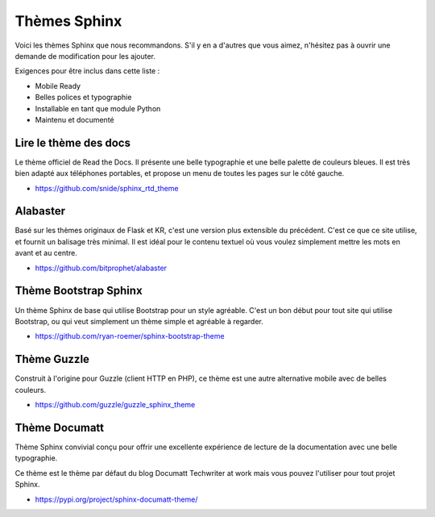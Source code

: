 Thèmes Sphinx
=============

Voici les thèmes Sphinx que nous recommandons.
S'il y en a d'autres que vous aimez,
n'hésitez pas à ouvrir une demande de modification pour les ajouter.

Exigences pour être inclus dans cette liste :

* Mobile Ready
* Belles polices et typographie
* Installable en tant que module Python
* Maintenu et documenté

Lire le thème des docs
-------------------

Le thème officiel de Read the Docs.
Il présente une belle typographie et une belle palette de couleurs bleues.
Il est très bien adapté aux téléphones portables,
et propose un menu de toutes les pages sur le côté gauche.

* https://github.com/snide/sphinx_rtd_theme

.. image: : /_static/img/rtd.png
   :width : 80%

Alabaster
---------

Basé sur les thèmes originaux de Flask et KR,
c'est une version plus extensible du précédent.
C'est ce que ce site utilise,
et fournit un balisage très minimal.
Il est idéal pour le contenu textuel où vous voulez simplement mettre les mots en avant et au centre.

* https://github.com/bitprophet/alabaster

.. image: : /_static/img/paramiko.png
   :width : 80%

Thème Bootstrap Sphinx
----------------------

Un thème Sphinx de base qui utilise Bootstrap pour un style agréable.
C'est un bon début pour tout site qui utilise Bootstrap,
ou qui veut simplement un thème simple et agréable à regarder.

* https://github.com/ryan-roemer/sphinx-bootstrap-theme

.. image: : /_static/img/bootstrap.png
   :width : 80%

Thème Guzzle
------------

Construit à l'origine pour Guzzle (client HTTP en PHP), ce thème est une autre
alternative mobile avec de belles couleurs.

* https://github.com/guzzle/guzzle_sphinx_theme

.. image: : /_static/img/guzzle.png
  :width : 80%

Thème Documatt
--------------

Thème Sphinx convivial conçu pour offrir une excellente expérience de lecture de la documentation avec une belle typographie.

Ce thème est le thème par défaut du blog Documatt Techwriter at work mais vous pouvez l'utiliser pour tout projet Sphinx.

* https://pypi.org/project/sphinx-documatt-theme/

.. image: : /_static/img/documatt.png
  :width : 80%
